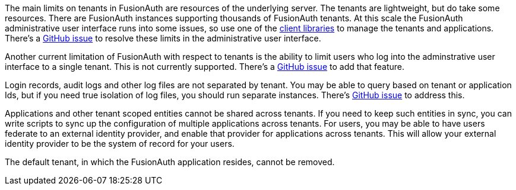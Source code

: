 The main limits on tenants in FusionAuth are resources of the underlying server. The tenants are lightweight, but do take some resources. There are FusionAuth instances supporting thousands of FusionAuth tenants. At this scale the FusionAuth administrative user interface runs into some issues, so use one of the link:/docs/v1/tech/client-libraries/[client libraries] to manage the tenants and applications. There's a https://github.com/FusionAuth/fusionauth-issues/issues/374[GitHub issue] to resolve these limits in the administrative user interface.

Another current limitation of FusionAuth with respect to tenants is the ability to limit users who log into the adminstrative user interface to a single tenant. This is not currently supported. There's a https://github.com/fusionauth/fusionauth-issues/issues/91[GitHub issue] to add that feature.

Login records, audit logs and other log files are not separated by tenant. You may be able to query based on tenant or application Ids, but if you need true isolation of log files, you should run separate instances. There's https://github.com/FusionAuth/fusionauth-issues/issues/922[GitHub issue] to address this.

Applications and other tenant scoped entities cannot be shared across tenants. If you need to keep such entities in sync, you can write scripts to sync up the configuration of multiple applications across tenants. For users, you may be able to have users federate to an external identity provider, and enable that provider for applications across tenants. This will allow your external identity provider to be the system of record for your users.

The default tenant, in which the FusionAuth application resides, cannot be removed.

